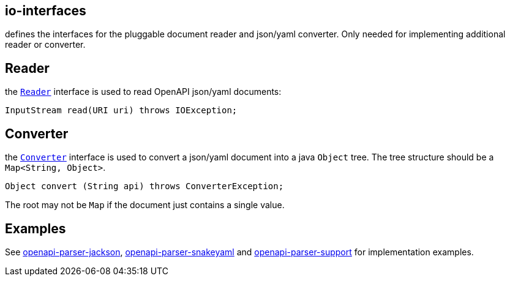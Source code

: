 :converter: https://github.com/openapi-processor/openapi-parser/blob/master/io-interfaces/src/main/java/io/openapiprocessor/interfaces/Converter.java
:reader: https://github.com/openapi-processor/openapi-parser/blob/master/io-interfaces/src/main/java/io/openapiprocessor/interfaces/Reader.java

:support: https://github.com/openapi-processor/openapi-parser/tree/master/json-schema-validator/src/main/java/io/openapiprocessor/jsonschema/reader
:converter-jackson: https://github.com/openapi-processor/openapi-parser/tree/master/io-jackson
:converter-snakeyaml: https://github.com/openapi-processor/openapi-parser/tree/master/io-snakeyaml

// https://github.com/openapi-processor/openapi-parser/tree/master/json-schema-validator/src/main/java/io/openapiprocessor/jsonschema/reader

== io-interfaces

defines the interfaces for the pluggable document reader and json/yaml converter. Only needed for implementing additional reader or converter.

== Reader

the link:{reader}[`Reader`] interface is used to read OpenAPI json/yaml documents:

    InputStream read(URI uri) throws IOException;

== Converter

the link:{converter}[`Converter`] interface is used to convert a json/yaml document into a java `Object` tree. The tree structure should be  a `Map<String, Object>`.

    Object convert (String api) throws ConverterException;

The root may not be `Map` if the document just contains a single value.

== Examples

See link:{converter-jackson}[openapi-parser-jackson], link:{converter-snakeyaml}[openapi-parser-snakeyaml] and link:{support}[openapi-parser-support] for implementation examples.

